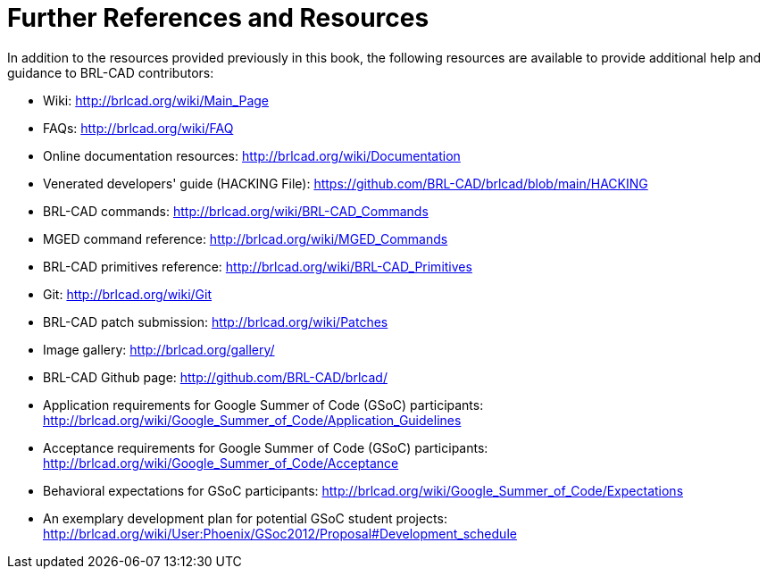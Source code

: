 
:sectnums!:

[appendix]
= Further References and Resources

In addition to the resources provided previously in this book, the
following resources are available to provide additional help and
guidance to BRL-CAD contributors:

* Wiki: http://brlcad.org/wiki/Main_Page
* FAQs: http://brlcad.org/wiki/FAQ
* Online documentation resources: http://brlcad.org/wiki/Documentation
* Venerated developers' guide (HACKING File):
  https://github.com/BRL-CAD/brlcad/blob/main/HACKING
* BRL-CAD commands: http://brlcad.org/wiki/BRL-CAD_Commands
* MGED command reference: http://brlcad.org/wiki/MGED_Commands
* BRL-CAD primitives reference:
  http://brlcad.org/wiki/BRL-CAD_Primitives
* Git: http://brlcad.org/wiki/Git
* BRL-CAD patch submission: http://brlcad.org/wiki/Patches
* Image gallery: http://brlcad.org/gallery/
* BRL-CAD Github page: http://github.com/BRL-CAD/brlcad/
* Application requirements for Google Summer of Code (GSoC)
  participants:
  http://brlcad.org/wiki/Google_Summer_of_Code/Application_Guidelines
* Acceptance requirements for Google Summer of Code (GSoC)
  participants:
  http://brlcad.org/wiki/Google_Summer_of_Code/Acceptance
* Behavioral expectations for GSoC participants:
  http://brlcad.org/wiki/Google_Summer_of_Code/Expectations
* An exemplary development plan for potential GSoC student projects:
  http://brlcad.org/wiki/User:Phoenix/GSoc2012/Proposal#Development_schedule


:sectnums:
